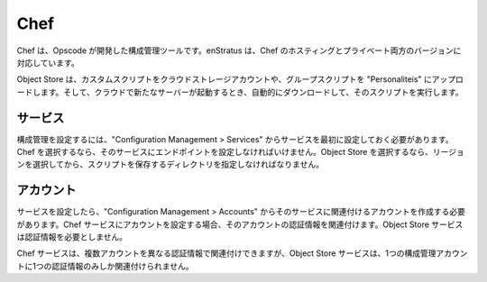 ..
    Chef
    ----

.. _saas_chef:

Chef
----

..
    Chef is a configuration management tool created by Opscode. enStratus supports both the
    hosted and private versions of Chef.

Chef は、Opscode が開発した構成管理ツールです。enStratus は、Chef のホスティングとプライベート両方のバージョンに対応しています。

..
    Object Store is a simple script-based Configuration Management System that allows you to
    upload custom scripts into a cloud storage account, groups scripts into personalities, and
    automatically download and run the scripts when a new server is launched in your cloud
    account.

Object Store は、カスタムスクリプトをクラウドストレージアカウントや、グループスクリプトを "Personaliteis" にアップロードします。そして、クラウドで新たなサーバーが起動するとき、自動的にダウンロードして、そのスクリプトを実行します。

..
    Services
    ~~~~~~~~

サービス
~~~~~~~~

..
    To implement configuration management, you must first configure a service under
    Configuration Management > Services. If you choose Chef, you must supply an endpoint for
    the service. If you choose Object Store, you must choose a region and then a directory in
    which to store your scripts.

構成管理を設定するには、"Configuration Management > Services" からサービスを最初に設定しておく必要があります。Chef を選択するなら、そのサービスにエンドポイントを設定しなければいけません。Object Store を選択するなら、リージョンを選択してから、スクリプトを保存するディレクトリを指定しなければなりません。

..
    Accounts
    ~~~~~~~~

アカウント
~~~~~~~~~~

..
    Once your service has been configured, you will need to create an account associated with
    that service under Configuration Management > Accounts. When you set up an account for a
    Chef service, you associate a set of credentials with that account. Credentials are not
    necessary for Object Store services.

サービスを設定したら、"Configuration Management > Accounts" からそのサービスに関連付けるアカウントを作成する必要があります。Chef サービスにアカウントを設定する場合、そのアカウントの認証情報を関連付けます。Object Store サービスは認証情報を必要としません。

..
    Multiple accounts may be attached to the same Chef service with different sets of
    credentials, but an Object Store service can be associated with only one configuration
    management account at a time.

Chef サービスは、複数アカウントを異なる認証情報で関連付けできますが、Object Store サービスは、1つの構成管理アカウントに1つの認証情報のみしか関連付けられません。

